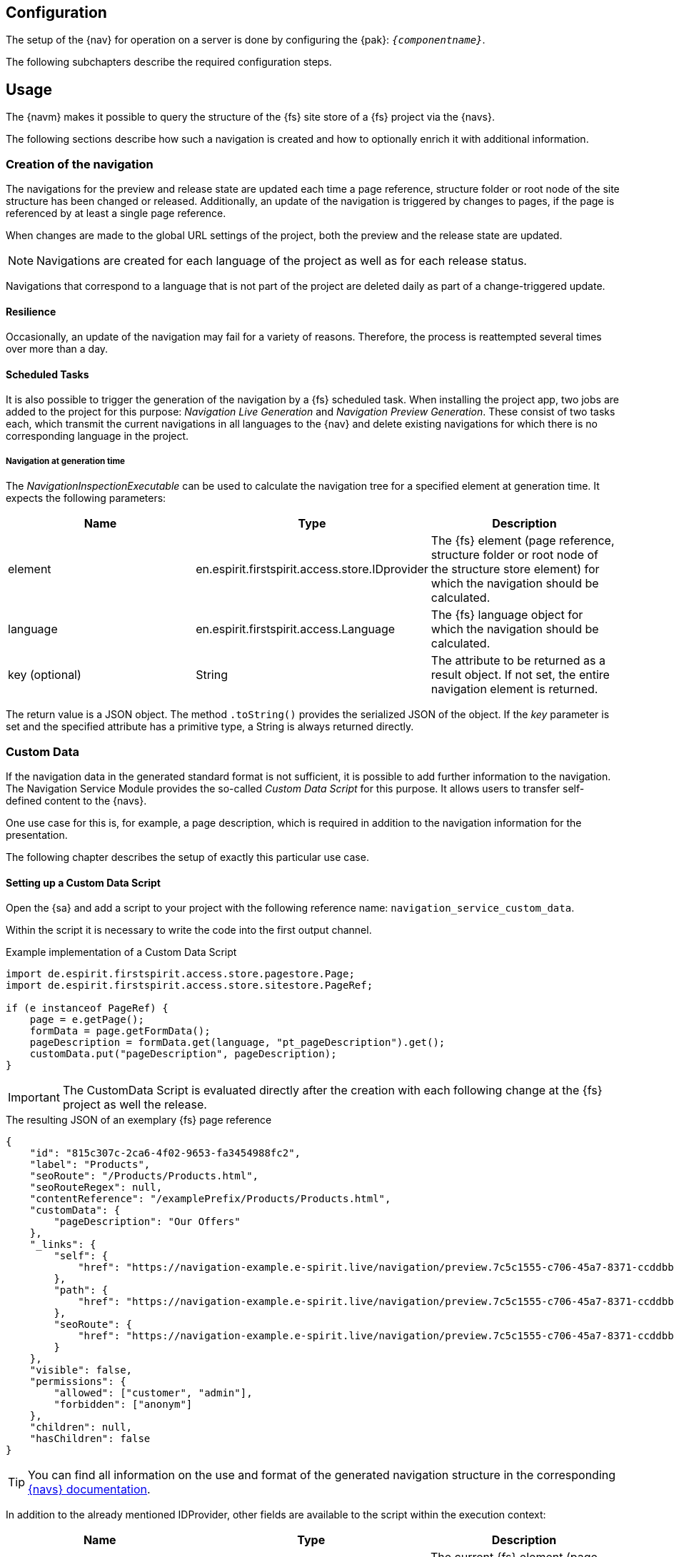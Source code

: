 == Configuration
The setup of the {nav} for operation on a server is done by configuring the {pak}: `_{componentname}_`.

The following subchapters describe the required configuration steps.

[[usage]]
== Usage
The {navm} makes it possible to query the structure of the {fs} site store of a {fs} project via the {navs}.

The following sections describe how such a navigation is created and how to optionally enrich it with additional information.

[[generation]]
=== Creation of the navigation
The navigations for the preview and release state are updated each time a page reference, structure folder or root node of the site structure has been changed or released.
Additionally, an update of the navigation is triggered by changes to pages, if the page is referenced by at least a single page reference.

When changes are made to the global URL settings of the project, both the preview and the release state are updated.


[NOTE]
Navigations are created for each language of the project as well as for each release status.

Navigations that correspond to a language that is not part of the project are deleted daily as part of a change-triggered update.

==== Resilience
Occasionally, an update of the navigation may fail for a variety of reasons.
Therefore, the process is reattempted several times over more than a day.

==== Scheduled Tasks
It is also possible to trigger the generation of the navigation by a {fs} scheduled task.
When installing the project app, two jobs are added to the project for this purpose: _Navigation Live Generation_ and _Navigation Preview Generation_.
These consist of two tasks each, which transmit the current navigations in all languages to the {nav} and delete existing navigations for which there is no corresponding language in the project.

===== Navigation at generation time
The _NavigationInspectionExecutable_ can be used to calculate the navigation tree for a specified element at generation time.
It expects the following parameters:

|===
|Name |Type |Description

|element
|en.espirit.firstspirit.access.store.IDprovider
|The {fs} element (page reference, structure folder or root node of the structure store element) for which the navigation should be calculated.

|language
|en.espirit.firstspirit.access.Language
|The {fs} language object for which the navigation should be calculated.

|key (optional)
|String
|The attribute to be returned as a result object.
If not set, the entire navigation element is returned.
|===

The return value is a JSON object. The method `.toString()` provides the serialized JSON of the object.
If the _key_ parameter is set and the specified attribute has a primitive type, a String is always returned directly.

[[custmdata]]
=== Custom Data
If the navigation data in the generated standard format is not sufficient, it is possible to add further information to the navigation.
The Navigation Service Module provides the so-called _Custom Data Script_ for this purpose.
It allows users to transfer self-defined content to the {navs}.

One use case for this is, for example, a page description, which is required in addition to the navigation information for the presentation.

The following chapter describes the setup of exactly this particular use case.

==== Setting up a Custom Data Script
Open the {sa} and add a script to your project with the following reference name: `navigation_service_custom_data`.

Within the script it is necessary to write the code into the first output channel.

[source,JAVA]
.Example implementation of a Custom Data Script
----
import de.espirit.firstspirit.access.store.pagestore.Page;
import de.espirit.firstspirit.access.store.sitestore.PageRef;

if (e instanceof PageRef) {
    page = e.getPage();
    formData = page.getFormData();
    pageDescription = formData.get(language, "pt_pageDescription").get();
    customData.put("pageDescription", pageDescription);
}
----

[IMPORTANT]
====
The CustomData Script is evaluated directly after the creation with each following change at the {fs} project as well the release.
====

[source,JSON]
.The resulting JSON of an exemplary {fs} page reference
----
{
    "id": "815c307c-2ca6-4f02-9653-fa3454988fc2",
    "label": "Products",
    "seoRoute": "/Products/Products.html",
    "seoRouteRegex": null,
    "contentReference": "/examplePrefix/Products/Products.html",
    "customData": {
        "pageDescription": "Our Offers"
    },
    "_links": {
        "self": {
            "href": "https://navigation-example.e-spirit.live/navigation/preview.7c5c1555-c706-45a7-8371-ccddbb4ba8be/node/815c307c-2ca6-4f02-9653-fa3454988fc2?depth=10&language=de_DE"
        },
        "path": {
            "href": "https://navigation-example.e-spirit.live/navigation/preview.7c5c1555-c706-45a7-8371-ccddbb4ba8be/node/815c307c-2ca6-4f02-9653-fa3454988fc2/path?depth=10&language=de_DE"
        },
        "seoRoute": {
            "href": "https://navigation-example.e-spirit.live/navigation/preview.7c5c1555-c706-45a7-8371-ccddbb4ba8be/by-seo-route/Products/Products.html?depth=10&language=de_DE"
        }
    },
    "visible": false,
    "permissions": {
        "allowed": ["customer", "admin"],
        "forbidden": ["anonym"]
    },
    "children": null,
    "hasChildren": false
}
----

[TIP]
====
You can find all information on the use and format of the generated navigation structure in the corresponding https://navigationservice.e-spirit.cloud/docs/user/en/documentation.html[{navs} documentation].
====

In addition to the already mentioned IDProvider, other fields are available to the script within the execution context:

|===
|Name |Type |Description

|e
|de.espirit.firstspirit.access.store.IDProvider
|The current {fs} element (page reference, structure folder or root node of the structure store element).

|context
|de.espirit.firstspirit.access.BaseContext
|Instance of an https://docs.e-spirit.com/odfs/dev/en/espirit/firstspirit/access/BaseContext.html[{fs}-SpecialistBroker].

|language
|de.espirit.firstspirit.access.Language
|The {fs} language object at runtime

|customData
|Map<String, Object>
|Entries in this map are written to the custom data and then provided by the {navs}.
|===

[NOTE]
====
Please note that the maximum size of the customData map is limited to five entries.
====

The values must be equivalent to JSON primitives (e.g. String, Number or Boolean).

If you have a use case that cannot be covered by the above-mentioned fields, please contact https://help.e-spirit.com/[e-Spirit Support].

=== Content projections
In the case of a content projection for detailed views the related navigation nodes contain an attribute that can be used to resolve dynamic routes.
A content projection is regarded as a projection for detail views if the following attributes are configured in the *Content* tab of a page reference:

*The *Number of entries per page* value is greater than 0 (e.g. 1)
*The *Maximum number of pages* value is not 1 (e.g. 0)

If such a content projection exists in the project, the associated navigation node contains the attribute `seoRouteRegex`.
The value of the attribute is a regular expression describing the dynamic route of the content projection.
For the above example of a detail page view for products the value `\^[\/]?products\/[^\s\/]+$` would be generated for the `seoRouteRegex` attribute.

The {nav} also supports resolving a dynamic route to the corresponding navigation node.
Further information is available in the {nav} documentation in the chapter https://navigationservice.e-spirit.cloud/docs/user/en/documentation.html#api-endpoints[API endpoints].